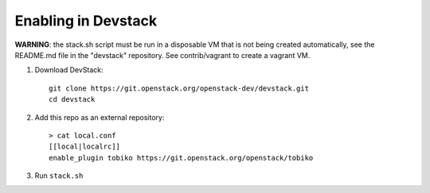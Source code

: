 ====================
Enabling in Devstack
====================

**WARNING**: the stack.sh script must be run in a disposable VM that is not
being created automatically, see the README.md file in the "devstack"
repository.  See contrib/vagrant to create a vagrant VM.

1. Download DevStack::

    git clone https://git.openstack.org/openstack-dev/devstack.git
    cd devstack

2. Add this repo as an external repository::

     > cat local.conf
     [[local|localrc]]
     enable_plugin tobiko https://git.openstack.org/openstack/tobiko

3. Run ``stack.sh``

